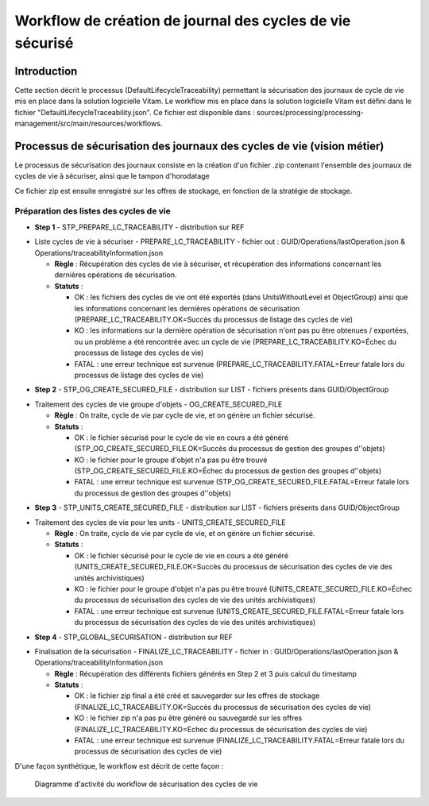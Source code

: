 Workflow de création de journal des cycles de vie sécurisé
##########################################################

Introduction
============

Cette section décrit le processus (DefaultLifecycleTraceability) permettant la sécurisation des journaux de cycle de vie mis en place dans la solution logicielle Vitam.
Le workflow mis en place dans la solution logicielle Vitam est défini dans le fichier "DefaultLifecycleTraceability.json". 
Ce fichier est disponible dans : sources/processing/processing-management/src/main/resources/workflows.

Processus de sécurisation des journaux des cycles de vie (vision métier)
========================================================================

Le processus de sécurisation des journaux consiste en la création d'un fichier .zip contenant l'ensemble des journaux de cycles de vie à sécuriser, ainsi que le tampon d'horodatage

Ce fichier zip est ensuite enregistré sur les offres de stockage, en fonction de la stratégie de stockage.


Préparation des listes des cycles de vie
----------------------------------------
- **Step 1** - STP_PREPARE_LC_TRACEABILITY -  distribution sur REF

* Liste cycles de vie à sécuriser - PREPARE_LC_TRACEABILITY - fichier out : GUID/Operations/lastOperation.json & Operations/traceabilityInformation.json
  
  + **Règle** : Récupération des cycles de vie à sécuriser, et récupération des informations concernant les dernières opérations de sécurisation.

  + **Statuts** :

    - OK : les fichiers des cycles de vie ont été exportés (dans UnitsWithoutLevel et ObjectGroup) ainsi que les informations concernant les dernières opérations de sécurisation (PREPARE_LC_TRACEABILITY.OK=Succès du processus de listage des cycles de vie)

    - KO : les informations sur la dernière opération de sécurisation n'ont pas pu être obtenues / exportées, ou un problème a été rencontrée avec un cycle de vie (PREPARE_LC_TRACEABILITY.KO=Échec du processus de listage des cycles de vie)

    - FATAL : une erreur technique est survenue (PREPARE_LC_TRACEABILITY.FATAL=Erreur fatale lors du processus de listage des cycles de vie)


- **Step 2** - STP_OG_CREATE_SECURED_FILE -  distribution sur LIST - fichiers présents dans GUID/ObjectGroup

* Traitement des cycles de vie groupe d'objets - OG_CREATE_SECURED_FILE
  
  + **Règle** : On traite, cycle de vie par cycle de vie, et on génère un fichier sécurisé.

  + **Statuts** :

    - OK : le fichier sécurisé pour le cycle de vie en cours a été généré (STP_OG_CREATE_SECURED_FILE.OK=Succès du processus de gestion des groupes d''objets)

    - KO : le fichier pour le groupe d'objet n'a pas pu être trouvé (STP_OG_CREATE_SECURED_FILE.KO=Échec du processus de gestion des groupes d''objets)

    - FATAL : une erreur technique est survenue (STP_OG_CREATE_SECURED_FILE.FATAL=Erreur fatale lors du processus de gestion des groupes d''objets)

- **Step 3** - STP_UNITS_CREATE_SECURED_FILE -  distribution sur LIST - fichiers présents dans GUID/ObjectGroup

* Traitement des cycles de vie pour les units - UNITS_CREATE_SECURED_FILE
  
  + **Règle** : On traite, cycle de vie par cycle de vie, et on génère un fichier sécurisé.

  + **Statuts** :

    - OK : le fichier sécurisé pour le cycle de vie en cours a été généré (UNITS_CREATE_SECURED_FILE.OK=Succès du processus de sécurisation des cycles de vie des unités archivistiques)

    - KO : le fichier pour le groupe d'objet n'a pas pu être trouvé (UNITS_CREATE_SECURED_FILE.KO=Échec du processus de sécurisation des cycles de vie des unités archivistiques)

    - FATAL : une erreur technique est survenue (UNITS_CREATE_SECURED_FILE.FATAL=Erreur fatale lors du processus de sécurisation des cycles de vie des unités archivistiques)

- **Step 4** - STP_GLOBAL_SECURISATION -  distribution sur REF

* Finalisation de la sécurisation - FINALIZE_LC_TRACEABILITY - fichier in : GUID/Operations/lastOperation.json & Operations/traceabilityInformation.json
  
  + **Règle** : Récupération des différents fichiers générés en Step 2 et 3 puis calcul du timestamp

  + **Statuts** :

    - OK : le fichier zip final a été créé et sauvegarder sur les offres de stockage (FINALIZE_LC_TRACEABILITY.OK=Succès du processus de sécurisation des cycles de vie)

    - KO : le fichier zip n'a pas pu être généré ou sauvegardé sur les offres (FINALIZE_LC_TRACEABILITY.KO=Echec du processus de sécurisation des cycles de vie)

    - FATAL : une erreur technique est survenue (FINALIZE_LC_TRACEABILITY.FATAL=Erreur fatale lors du processus de sécurisation des cycles de vie)

D'une façon synthétique, le workflow est décrit de cette façon :

  .. figure:: images/workflow_lfc_traceability.png
    :align: center

    Diagramme d'activité du workflow de sécurisation des cycles de vie